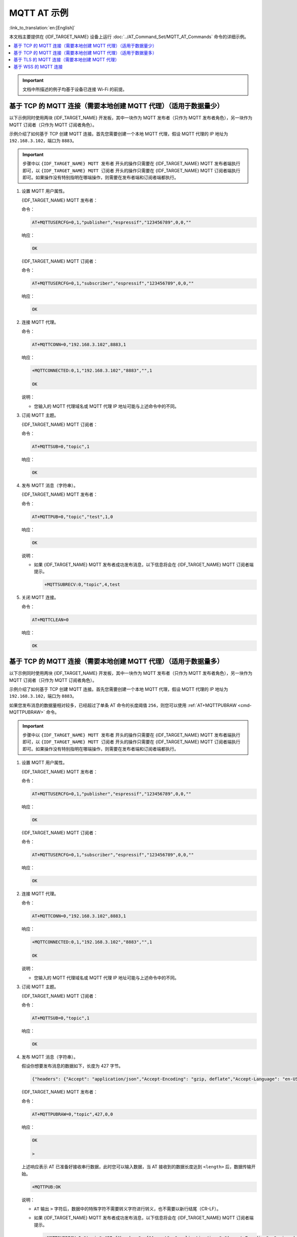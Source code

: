 MQTT AT 示例
==========================

:link_to_translation:`en:[English]`

本文档主要提供在 {IDF_TARGET_NAME} 设备上运行 :doc:`../AT_Command_Set/MQTT_AT_Commands` 命令的详细示例。

.. contents::
   :local:
   :depth: 1

.. Important::
  文档中所描述的例子均基于设备已连接 Wi-Fi 的前提。

基于 TCP 的 MQTT 连接（需要本地创建 MQTT 代理）（适用于数据量少）
------------------------------------------------------------------------

以下示例同时使用两块 {IDF_TARGET_NAME} 开发板，其中一块作为 MQTT 发布者（只作为 MQTT 发布者角色），另一块作为 MQTT 订阅者（只作为 MQTT 订阅者角色）。

示例介绍了如何基于 TCP 创建 MQTT 连接。首先您需要创建一个本地 MQTT 代理，假设 MQTT 代理的 IP 地址为 ``192.168.3.102``，端口为 ``8883``。

.. Important::
  步骤中以 ``{IDF_TARGET_NAME} MQTT 发布者`` 开头的操作只需要在 {IDF_TARGET_NAME} MQTT 发布者端执行即可，以 ``{IDF_TARGET_NAME} MQTT 订阅者`` 开头的操作只需要在 {IDF_TARGET_NAME} MQTT 订阅者端执行即可。如果操作没有特别指明在哪端操作，则需要在发布者端和订阅者端都执行。

#. 设置 MQTT 用户属性。

   {IDF_TARGET_NAME} MQTT 发布者：

   命令：

   .. code-block:: none

     AT+MQTTUSERCFG=0,1,"publisher","espressif","123456789",0,0,""

   响应：

   .. code-block:: none

     OK

   {IDF_TARGET_NAME} MQTT 订阅者：

   命令：

   .. code-block:: none

     AT+MQTTUSERCFG=0,1,"subscriber","espressif","123456789",0,0,""

   响应：

   .. code-block:: none

     OK

#. 连接 MQTT 代理。

   命令：

   .. code-block:: none

     AT+MQTTCONN=0,"192.168.3.102",8883,1

   响应：
  
   .. code-block:: none

     +MQTTCONNECTED:0,1,"192.168.3.102","8883","",1

     OK

   说明：

   - 您输入的 MQTT 代理域名或 MQTT 代理 IP 地址可能与上述命令中的不同。

#. 订阅 MQTT 主题。

   {IDF_TARGET_NAME} MQTT 订阅者：

   命令：

   .. code-block:: none

     AT+MQTTSUB=0,"topic",1

   响应：
  
   .. code-block:: none

     OK

#. 发布 MQTT 消息（字符串）。

   {IDF_TARGET_NAME} MQTT 发布者：

   命令：

   .. code-block:: none

     AT+MQTTPUB=0,"topic","test",1,0

   响应：
  
   .. code-block:: none

     OK

   说明：

   - 如果 {IDF_TARGET_NAME} MQTT 发布者成功发布消息，以下信息将会在 {IDF_TARGET_NAME} MQTT 订阅者端提示。

     .. code-block:: none

       +MQTTSUBRECV:0,"topic",4,test

#. 关闭 MQTT 连接。

   命令：

   .. code-block:: none

     AT+MQTTCLEAN=0

   响应：
  
   .. code-block:: none

     OK

基于 TCP 的 MQTT 连接（需要本地创建 MQTT 代理）（适用于数据量多）
---------------------------------------------------------------------------

以下示例同时使用两块 {IDF_TARGET_NAME} 开发板，其中一块作为 MQTT 发布者（只作为 MQTT 发布者角色），另一块作为 MQTT 订阅者（只作为 MQTT 订阅者角色）。

示例介绍了如何基于 TCP 创建 MQTT 连接。首先您需要创建一个本地 MQTT 代理，假设 MQTT 代理的 IP 地址为 ``192.168.3.102``，端口为 ``8883``。

如果您发布消息的数据量相对较多，已经超过了单条 AT 命令的长度阈值 ``256``，则您可以使用 :ref:`AT+MQTTPUBRAW <cmd-MQTTPUBRAW>` 命令。

.. Important::
  步骤中以 ``{IDF_TARGET_NAME} MQTT 发布者`` 开头的操作只需要在 {IDF_TARGET_NAME} MQTT 发布者端执行即可，以 ``{IDF_TARGET_NAME} MQTT 订阅者`` 开头的操作只需要在 {IDF_TARGET_NAME} MQTT 订阅者端执行即可。如果操作没有特别指明在哪端操作，则需要在发布者端和订阅者端都执行。

#. 设置 MQTT 用户属性。

   {IDF_TARGET_NAME} MQTT 发布者：

   命令：

   .. code-block:: none

     AT+MQTTUSERCFG=0,1,"publisher","espressif","123456789",0,0,""

   响应：

   .. code-block:: none

     OK

   {IDF_TARGET_NAME} MQTT 订阅者：

   命令：

   .. code-block:: none

     AT+MQTTUSERCFG=0,1,"subscriber","espressif","123456789",0,0,""

   响应：

   .. code-block:: none

     OK

#. 连接 MQTT 代理。

   命令：

   .. code-block:: none

     AT+MQTTCONN=0,"192.168.3.102",8883,1

   响应：

   .. code-block:: none

     +MQTTCONNECTED:0,1,"192.168.3.102","8883","",1

     OK

   说明：

   - 您输入的 MQTT 代理域名或 MQTT 代理 IP 地址可能与上述命令中的不同。

#. 订阅 MQTT 主题。

   {IDF_TARGET_NAME} MQTT 订阅者：

   命令：

   .. code-block:: none

     AT+MQTTSUB=0,"topic",1

   响应：

   .. code-block:: none

     OK

#. 发布 MQTT 消息（字符串）。

   假设你想要发布消息的数据如下，长度为 427 字节。

   .. code-block:: none

     {"headers": {"Accept": "application/json","Accept-Encoding": "gzip, deflate","Accept-Language": "en-US,en;q=0.9,zh-CN;q=0.8,zh;q=0.7","Content-Length": "0","Host": "httpbin.org","Origin": "http://httpbin.org","Referer": "http://httpbin.org/","User-Agent": "Mozilla/5.0 (X11; Linux x86_64) AppleWebKit/537.36 (KHTML, like Gecko) Chrome/91.0.4472.114 Safari/537.36","X-Amzn-Trace-Id": "Root=1-6150581e-1ad4bd5254b4bf5218070413"}}

   {IDF_TARGET_NAME} MQTT 发布者：

   命令：

   .. code-block:: none

     AT+MQTTPUBRAW=0,"topic",427,0,0

   响应：

   .. code-block:: none

     OK

     >

   上述响应表示 AT 已准备好接收串行数据，此时您可以输入数据，当 AT 接收到的数据长度达到 ``<length>`` 后，数据传输开始。

   .. code-block:: none

     +MQTTPUB:OK

   说明：

   - ``AT`` 输出 ``>`` 字符后，数据中的特殊字符不需要转义字符进行转义，也不需要以新行结尾（CR-LF）。
   - 如果 {IDF_TARGET_NAME} MQTT 发布者成功发布消息，以下信息将会在 {IDF_TARGET_NAME} MQTT 订阅者端提示。

     .. code-block:: none

       +MQTTSUBRECV:0,"topic",427,{"headers": {"Accept": "application/json","Accept-Encoding": "gzip, deflate","Accept-Language": "en-US,en;q=0.9,zh-CN;q=0.8,zh;q=0.7","Content-Length": "0","Host": "httpbin.org","Origin": "http://httpbin.org","Referer": "http://httpbin.org/","User-Agent": "Mozilla/5.0 (X11; Linux x86_64) AppleWebKit/537.36 (KHTML, like Gecko) Chrome/91.0.4472.114 Safari/537.36","X-Amzn-Trace-Id": "Root=1-6150581e-1ad4bd5254b4bf5218070413"}}

#. 关闭 MQTT 连接。

   命令：

   .. code-block:: none

     AT+MQTTCLEAN=0

   响应：

   .. code-block:: none

     OK

基于 TLS 的 MQTT 连接（需要本地创建 MQTT 代理）
-------------------------------------------------

以下示例同时使用两块 {IDF_TARGET_NAME} 开发板，其中一块作为 MQTT 发布者（只作为 MQTT 发布者角色），另一块作为 MQTT 订阅者（只作为 MQTT 订阅者角色）。

示例介绍了如何基于 TLS 创建 MQTT 连接。首先您需要创建一个本地 MQTT 代理，假设 MQTT 代理的 IP 地址为 ``192.168.3.102``，端口为 ``8883``。

.. Important::
  步骤中以 ``{IDF_TARGET_NAME} MQTT 发布者`` 开头的操作只需要在 {IDF_TARGET_NAME} MQTT 发布者端执行即可，以 ``{IDF_TARGET_NAME} MQTT 订阅者`` 开头的操作只需要在 {IDF_TARGET_NAME} MQTT 订阅者端执行即可。如果操作没有特别指明在哪端操作，则需要在发布者端和订阅者端都执行。

#. 设置时区和 SNTP 服务器。

   命令：

   .. code-block:: none

     AT+CIPSNTPCFG=1,8,"ntp1.aliyun.com"

   响应：
  
   .. code-block:: none

     OK

#. 查询 SNTP 时间。

   命令：

   .. code-block:: none

     AT+CIPSNTPTIME?

   响应：
  
   .. code-block:: none

     +CIPSNTPTIME:Thu Sep  2 18:57:03 2021
     OK

   说明：

   - 您的查询 SNTP 结果可能与上述响应中的不同。
   - 请确保 SNTP 时间一定是真实有效的时间，不能是 1970 年及之前的时间。
   - 设置时间是为了在 TLS 认证时校验证书的有效期。

#. 设置 MQTT 用户属性。

   {IDF_TARGET_NAME} MQTT 发布者：

   命令：

   .. code-block:: none

     AT+MQTTUSERCFG=0,4,"publisher","espressif","123456789",0,0,""

   响应：

   .. code-block:: none

     OK

   {IDF_TARGET_NAME} MQTT 订阅者：

   命令：

   .. code-block:: none

     AT+MQTTUSERCFG=0,4,"subscriber","espressif","123456789",0,0,""

   响应：
  
   .. code-block:: none

     OK

#. 设置 MQTT 连接属性。

   命令：

   .. code-block:: none

     AT+MQTTCONNCFG=0,0,0,"lwtt","lwtm",0,0

   响应：
  
   .. code-block:: none

     OK

#. 连接 MQTT 代理。

   命令：

   .. code-block:: none

     AT+MQTTCONN=0,"192.168.3.102",8883,1

   响应：
  
   .. code-block:: none

     +MQTTCONNECTED:0,4,"192.168.3.102","8883","",1

     OK

   说明：

   - 您输入的 MQTT 代理域名或 MQTT 代理 IP 地址可能与上述命令中的不同。

#. 订阅 MQTT 主题。

   {IDF_TARGET_NAME} MQTT 订阅者：

   命令：

   .. code-block:: none

     AT+MQTTSUB=0,"topic",1

   响应：
  
   .. code-block:: none

     OK

#. 发布 MQTT 消息（字符串）。

   {IDF_TARGET_NAME} MQTT 发布者：

   命令：

   .. code-block:: none

     AT+MQTTPUB=0,"topic","test",1,0

   响应：
  
   .. code-block:: none

     OK

   说明：

   - 如果 {IDF_TARGET_NAME} MQTT 发布者成功发布消息，以下信息将会在 {IDF_TARGET_NAME} MQTT 订阅者端提示。

     .. code-block:: none

       +MQTTSUBRECV:0,"topic",4,test

#. 关闭 MQTT 连接。

   命令：

   .. code-block:: none

     AT+MQTTCLEAN=0

   响应：
  
   .. code-block:: none

     OK

基于 WSS 的 MQTT 连接
-------------------------------------------------

以下示例同时使用两块 {IDF_TARGET_NAME} 开发板，其中一块作为 MQTT 发布者（只作为 MQTT 发布者角色），另一块作为 MQTT 订阅者（只作为 MQTT 订阅者角色）。

示例介绍了如何基于 WSS 创建 MQTT 连接。MQTT 代理域名为 ``mqtt.eclipseprojects.io``，资源路径为 ``mqtt``，端口为 ``443``。

.. Important::
  步骤中以 ``{IDF_TARGET_NAME} MQTT 发布者`` 开头的操作只需要在 {IDF_TARGET_NAME} MQTT 发布者端执行即可，以 ``{IDF_TARGET_NAME} MQTT 订阅者`` 开头的操作只需要在 {IDF_TARGET_NAME} MQTT 订阅者端执行即可。如果操作没有特别指明在哪端操作，则需要在发布者端和订阅者端都执行。

#. 设置时区和 SNTP 服务器。

   命令：

   .. code-block:: none

     AT+CIPSNTPCFG=1,8,"ntp1.aliyun.com"

   响应：
  
   .. code-block:: none

     OK

#. 查询 SNTP 时间。

   命令：

   .. code-block:: none

     AT+CIPSNTPTIME?

   响应：
  
   .. code-block:: none

     +CIPSNTPTIME:Thu Sep  2 18:57:03 2021
     OK

   说明：

   - 您的查询 SNTP 结果可能与上述响应中的不同。
   - 请确保 SNTP 时间一定是真实有效的时间，不能是 1970 年及之前的时间。
   - 设置时间是为了在 TLS 认证时校验证书的有效期。

#. 设置 MQTT 用户属性。

   {IDF_TARGET_NAME} MQTT 发布者：

   命令：

   .. code-block:: none

     AT+MQTTUSERCFG=0,7,"publisher","espressif","1234567890",0,0,"mqtt"

   响应：

   .. code-block:: none

     OK

   {IDF_TARGET_NAME} MQTT 订阅者：

   命令：

   .. code-block:: none

     AT+MQTTUSERCFG=0,7,"subscriber","espressif","1234567890",0,0,"mqtt"

   响应：
  
   .. code-block:: none

     OK

#. 连接 MQTT 代理。

   命令：

   .. code-block:: none

     AT+MQTTCONN=0,"mqtt.eclipseprojects.io",443,1

   响应：
  
   .. code-block:: none

     +MQTTCONNECTED:0,7,"mqtt.eclipseprojects.io","443","/mqtt",1

     OK

   说明：

   - 您输入的 MQTT 代理域名或 MQTT 代理 IP 地址可能与上述命令中的不同。

#. 订阅 MQTT 主题。

   {IDF_TARGET_NAME} MQTT 订阅者：

   命令：

   .. code-block:: none

     AT+MQTTSUB=0,"topic",1

   响应：
  
   .. code-block:: none

     OK

#. 发布 MQTT 消息（字符串）。

   {IDF_TARGET_NAME} MQTT 发布者：

   命令：

   .. code-block:: none

     AT+MQTTPUB=0,"topic","test",1,0

   响应：
  
   .. code-block:: none

     OK

   说明：

   - 如果 {IDF_TARGET_NAME} MQTT 发布者成功发布消息，以下信息将会在 {IDF_TARGET_NAME} MQTT 订阅者端提示。

     .. code-block:: none

       +MQTTSUBRECV:0,"topic",4,test

#. 关闭 MQTT 连接。

   命令：

   .. code-block:: none

     AT+MQTTCLEAN=0

   响应：
  
   .. code-block:: none

     OK
